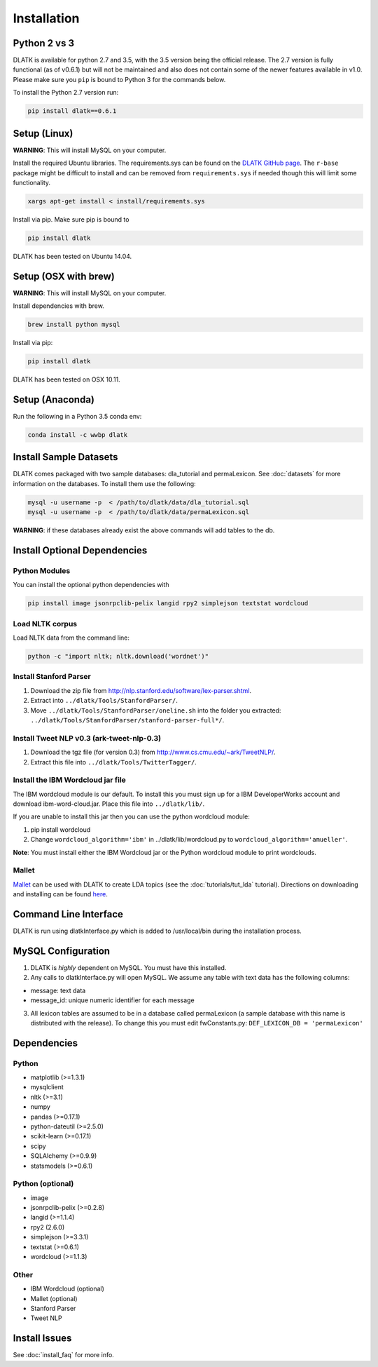 ************
Installation
************

Python 2 vs 3
=============
DLATK is available for python 2.7 and 3.5, with the 3.5 version being the official release. The 2.7 version is fully functional (as of v0.6.1) but will not be maintained and also does not contain some of the newer features available in v1.0. Please make sure you ``pip`` is bound to Python 3 for the commands below. 

To install the Python 2.7 version run:

.. code-block:: bash

		pip install dlatk==0.6.1

Setup (Linux)
=============
**WARNING**: This will install MySQL on your computer. 

Install the required Ubuntu libraries. The requirements.sys can be found on the `DLATK GitHub page <http://www.github.com/dlatk/dlatk>`_.   The ``r-base`` package might be difficult to install and can be removed from ``requirements.sys`` if needed though this will limit some functionality. 
	
.. code-block:: bash

		xargs apt-get install < install/requirements.sys

Install via pip. Make sure pip is bound to 

.. code-block:: bash

		pip install dlatk

DLATK has been tested on Ubuntu 14.04. 

Setup (OSX with brew)
=====================
**WARNING**: This will install MySQL on your computer.

Install dependencies with brew. 

.. code-block:: bash

		brew install python mysql

Install via pip:

.. code-block:: bash

		pip install dlatk

DLATK has been tested on OSX 10.11. 

Setup (Anaconda)
================

Run the following in a Python 3.5 conda env:

.. code-block:: bash

		conda install -c wwbp dlatk

Install Sample Datasets
=======================
DLATK comes packaged with two sample databases: dla_tutorial and permaLexicon. See :doc:`datasets` for more information on the databases. To install them use the following:

.. code-block:: bash

		mysql -u username -p  < /path/to/dlatk/data/dla_tutorial.sql
		mysql -u username -p  < /path/to/dlatk/data/permaLexicon.sql

**WARNING**: if these databases already exist the above commands will add tables to the db. 

Install Optional Dependencies
=============================

Python Modules
--------------

You can install the optional python dependencies with

.. code-block:: bash

		pip install image jsonrpclib-pelix langid rpy2 simplejson textstat wordcloud

Load NLTK corpus
----------------
Load NLTK data from the command line:

.. code-block:: bash

		python -c "import nltk; nltk.download('wordnet')"

Install Stanford Parser
-----------------------

#. Download the zip file from http://nlp.stanford.edu/software/lex-parser.shtml. 
#. Extract into ``../dlatk/Tools/StanfordParser/``. 
#. Move ``../dlatk/Tools/StanfordParser/oneline.sh`` into the folder you extracted: ``../dlatk/Tools/StanfordParser/stanford-parser-full*/``.
	
Install Tweet NLP v0.3 (ark-tweet-nlp-0.3)
------------------------------------------

#. Download the tgz file (for version 0.3) from http://www.cs.cmu.edu/~ark/TweetNLP/.
#. Extract this file into ``../dlatk/Tools/TwitterTagger/``.

Install the IBM Wordcloud jar file 
----------------------------------

The IBM wordcloud module is our default. To install this you must sign up for a IBM DeveloperWorks account and download ibm-word-cloud.jar. Place this file into ``../dlatk/lib/``. 

If you are unable to install this jar then you can use the python wordcloud module:

1. pip install wordcloud

2. Change ``wordcloud_algorithm='ibm'`` in ../dlatk/lib/wordcloud.py to ``wordcloud_algorithm='amueller'``.

**Note**: You must install either the IBM Wordcloud jar or the Python wordcloud module to print wordclouds. 

Mallet
------

`Mallet <http://mallet.cs.umass.edu/>`_ can be used with DLATK to create LDA topics (see the :doc:`tutorials/tut_lda` tutorial). Directions on downloading and installing can be found `here <http://mallet.cs.umass.edu/download.php>`_.

Command Line Interface
======================

DLATK is run using dlatkInterface.py which is added to /usr/local/bin during the installation process. 

MySQL Configuration
===================

1. DLATK is *highly* dependent on MySQL. You must have this installed. 

2. Any calls to dlatkInterface.py will open MySQL. We assume any table with text data has the following columns:

* message: text data
* message_id: unique numeric identifier for each message

3. All lexicon tables are assumed to be in a database called permaLexicon (a sample database with this name is distributed with the release). To change this you must edit fwConstants.py: ``DEF_LEXICON_DB = 'permaLexicon'``

Dependencies
============

Python
------
* matplotlib (>=1.3.1)
* mysqlclient
* nltk (>=3.1)
* numpy
* pandas (>=0.17.1)
* python-dateutil (>=2.5.0)
* scikit-learn (>=0.17.1)
* scipy
* SQLAlchemy (>=0.9.9)
* statsmodels (>=0.6.1)

Python (optional)
-----------------
* image 
* jsonrpclib-pelix (>=0.2.8)
* langid (>=1.1.4)
* rpy2 (2.6.0)
* simplejson (>=3.3.1)
* textstat (>=0.6.1)
* wordcloud (>=1.1.3)

Other
-----
* IBM Wordcloud (optional)
* Mallet (optional)
* Stanford Parser
* Tweet NLP

Install Issues
==============

See :doc:`install_faq` for more info. 